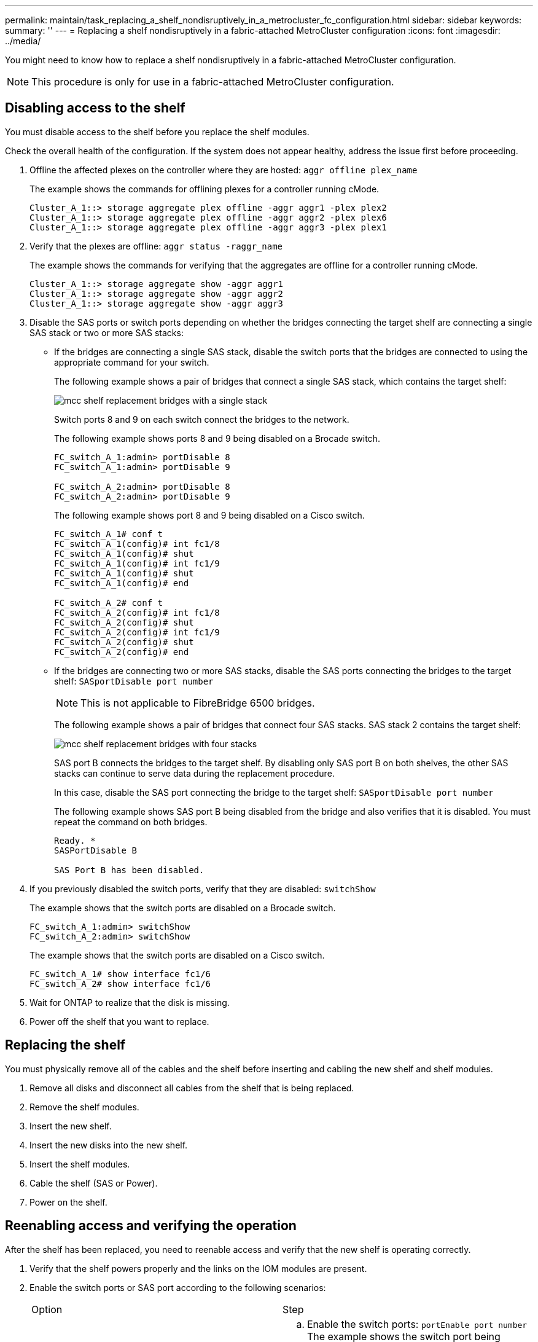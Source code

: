 ---
permalink: maintain/task_replacing_a_shelf_nondisruptively_in_a_metrocluster_fc_configuration.html
sidebar: sidebar
keywords: 
summary: ''
---
= Replacing a shelf nondisruptively in a fabric-attached MetroCluster configuration
:icons: font
:imagesdir: ../media/

[.lead]
You might need to know how to replace a shelf nondisruptively in a fabric-attached MetroCluster configuration.

NOTE: This procedure is only for use in a fabric-attached MetroCluster configuration.

== Disabling access to the shelf

[.lead]
You must disable access to the shelf before you replace the shelf modules.

Check the overall health of the configuration. If the system does not appear healthy, address the issue first before proceeding.

. Offline the affected plexes on the controller where they are hosted: `aggr offline plex_name`
+
The example shows the commands for offlining plexes for a controller running cMode.
+
----

Cluster_A_1::> storage aggregate plex offline -aggr aggr1 -plex plex2
Cluster_A_1::> storage aggregate plex offline -aggr aggr2 -plex plex6
Cluster_A_1::> storage aggregate plex offline -aggr aggr3 -plex plex1
----

. Verify that the plexes are offline: `aggr status -raggr_name`
+
The example shows the commands for verifying that the aggregates are offline for a controller running cMode.
+
----

Cluster_A_1::> storage aggregate show -aggr aggr1
Cluster_A_1::> storage aggregate show -aggr aggr2
Cluster_A_1::> storage aggregate show -aggr aggr3
----

. Disable the SAS ports or switch ports depending on whether the bridges connecting the target shelf are connecting a single SAS stack or two or more SAS stacks:
 ** If the bridges are connecting a single SAS stack, disable the switch ports that the bridges are connected to using the appropriate command for your switch.
+
The following example shows a pair of bridges that connect a single SAS stack, which contains the target shelf:
+
image::../media/mcc_shelf_replacement_bridges_with_a_single_stack.gif[]
+
Switch ports 8 and 9 on each switch connect the bridges to the network.
+
The following example shows ports 8 and 9 being disabled on a Brocade switch.
+
----
FC_switch_A_1:admin> portDisable 8
FC_switch_A_1:admin> portDisable 9

FC_switch_A_2:admin> portDisable 8
FC_switch_A_2:admin> portDisable 9
----
+
The following example shows port 8 and 9 being disabled on a Cisco switch.
+
----
FC_switch_A_1# conf t
FC_switch_A_1(config)# int fc1/8
FC_switch_A_1(config)# shut
FC_switch_A_1(config)# int fc1/9
FC_switch_A_1(config)# shut
FC_switch_A_1(config)# end

FC_switch_A_2# conf t
FC_switch_A_2(config)# int fc1/8
FC_switch_A_2(config)# shut
FC_switch_A_2(config)# int fc1/9
FC_switch_A_2(config)# shut
FC_switch_A_2(config)# end
----

 ** If the bridges are connecting two or more SAS stacks, disable the SAS ports connecting the bridges to the target shelf: `SASportDisable port number`
+
NOTE: This is not applicable to FibreBridge 6500 bridges.
+
The following example shows a pair of bridges that connect four SAS stacks. SAS stack 2 contains the target shelf:
+
image::../media/mcc_shelf_replacement_bridges_with_four_stacks.gif[]
+
SAS port B connects the bridges to the target shelf. By disabling only SAS port B on both shelves, the other SAS stacks can continue to serve data during the replacement procedure.
+
In this case, disable the SAS port connecting the bridge to the target shelf: `SASportDisable port number`
+
The following example shows SAS port B being disabled from the bridge and also verifies that it is disabled. You must repeat the command on both bridges.
+
----
Ready. *
SASPortDisable B

SAS Port B has been disabled.
----
. If you previously disabled the switch ports, verify that they are disabled: `switchShow`
+
The example shows that the switch ports are disabled on a Brocade switch.
+
----

FC_switch_A_1:admin> switchShow
FC_switch_A_2:admin> switchShow
----
+
The example shows that the switch ports are disabled on a Cisco switch.
+
----

FC_switch_A_1# show interface fc1/6
FC_switch_A_2# show interface fc1/6
----

. Wait for ONTAP to realize that the disk is missing.
. Power off the shelf that you want to replace.

== Replacing the shelf

[.lead]
You must physically remove all of the cables and the shelf before inserting and cabling the new shelf and shelf modules.

. Remove all disks and disconnect all cables from the shelf that is being replaced.
. Remove the shelf modules.
. Insert the new shelf.
. Insert the new disks into the new shelf.
. Insert the shelf modules.
. Cable the shelf (SAS or Power).
. Power on the shelf.

== Reenabling access and verifying the operation

[.lead]
After the shelf has been replaced, you need to reenable access and verify that the new shelf is operating correctly.

. Verify that the shelf powers properly and the links on the IOM modules are present.
. Enable the switch ports or SAS port according to the following scenarios:
+
|===
| Option| Step
a|
*If you previously disabled switch ports*
a|

 .. Enable the switch ports: `portEnable port number`
 The example shows the switch port being enabled on a Brocade switch.

+
----

Switch_A_1:admin> portEnable 6
Switch_A_2:admin> portEnable 6
----
+
The example shows the switch port being enabled on a Cisco switch.
+
----

Switch_A_1# conf t
Switch_A_1(config)# int fc1/6
Switch_A_1(config)# no shut
Switch_A_1(config)# end

Switch_A_2# conf t
Switch_A_2(config)# int fc1/6
Switch_A_2(config)# no shut
Switch_A_2(config)# end
----
a|
*If you previously disabled a SAS port*
a|

 .. Enable the SAS port connecting the stack to the shelf location: `SASportEnable port number`
 The example shows SAS port A being enabled from the bridge and also verifies that it is enabled.

+
----
Ready. *
SASPortEnable A

SAS Port A has been enabled.
----
+
NOTE: This is not applicable to ATTO 6500 FibreBridges.
+
|===

. If you previously disabled the switch ports, verify that they are enabled and online and that and all devices are logged in correctly: `switchShow`
+
The example shows the `switchShow` command for verifying that a Brocade switch is online.
+
----

Switch_A_1:admin> SwitchShow
Switch_A_2:admin> SwitchShow
----
+
The example shows the `switchShow` command for verifying that a Cisco switch is online.
+
----

Switch_A_1# show interface fc1/6
Switch_A_2# show interface fc1/6
----
+
NOTE: After several minutes, ONTAP detects that new disks have been inserted and displays a message for each new disk.

. Verify that the disks have been detected by ONTAP: `sysconfig -a`
. Online the plexes that were offline earlier: `aggr onlineplex_name`
+
The example shows the commands for placing plexes on a controller running cMode back online.
+
----

Cluster_A_1::> storage aggregate plex online -aggr aggr1 -plex plex2
Cluster_A_1::> storage aggregate plex online -aggr aggr2 -plex plex6
Cluster_A_1::> storage aggregate plex online -aggr aggr3 -plex plex1
----
+
The plexes begin to resynchronize.
+
NOTE: You can monitor the progress of resynchronization using the `aggr status -raggr_name` command.
